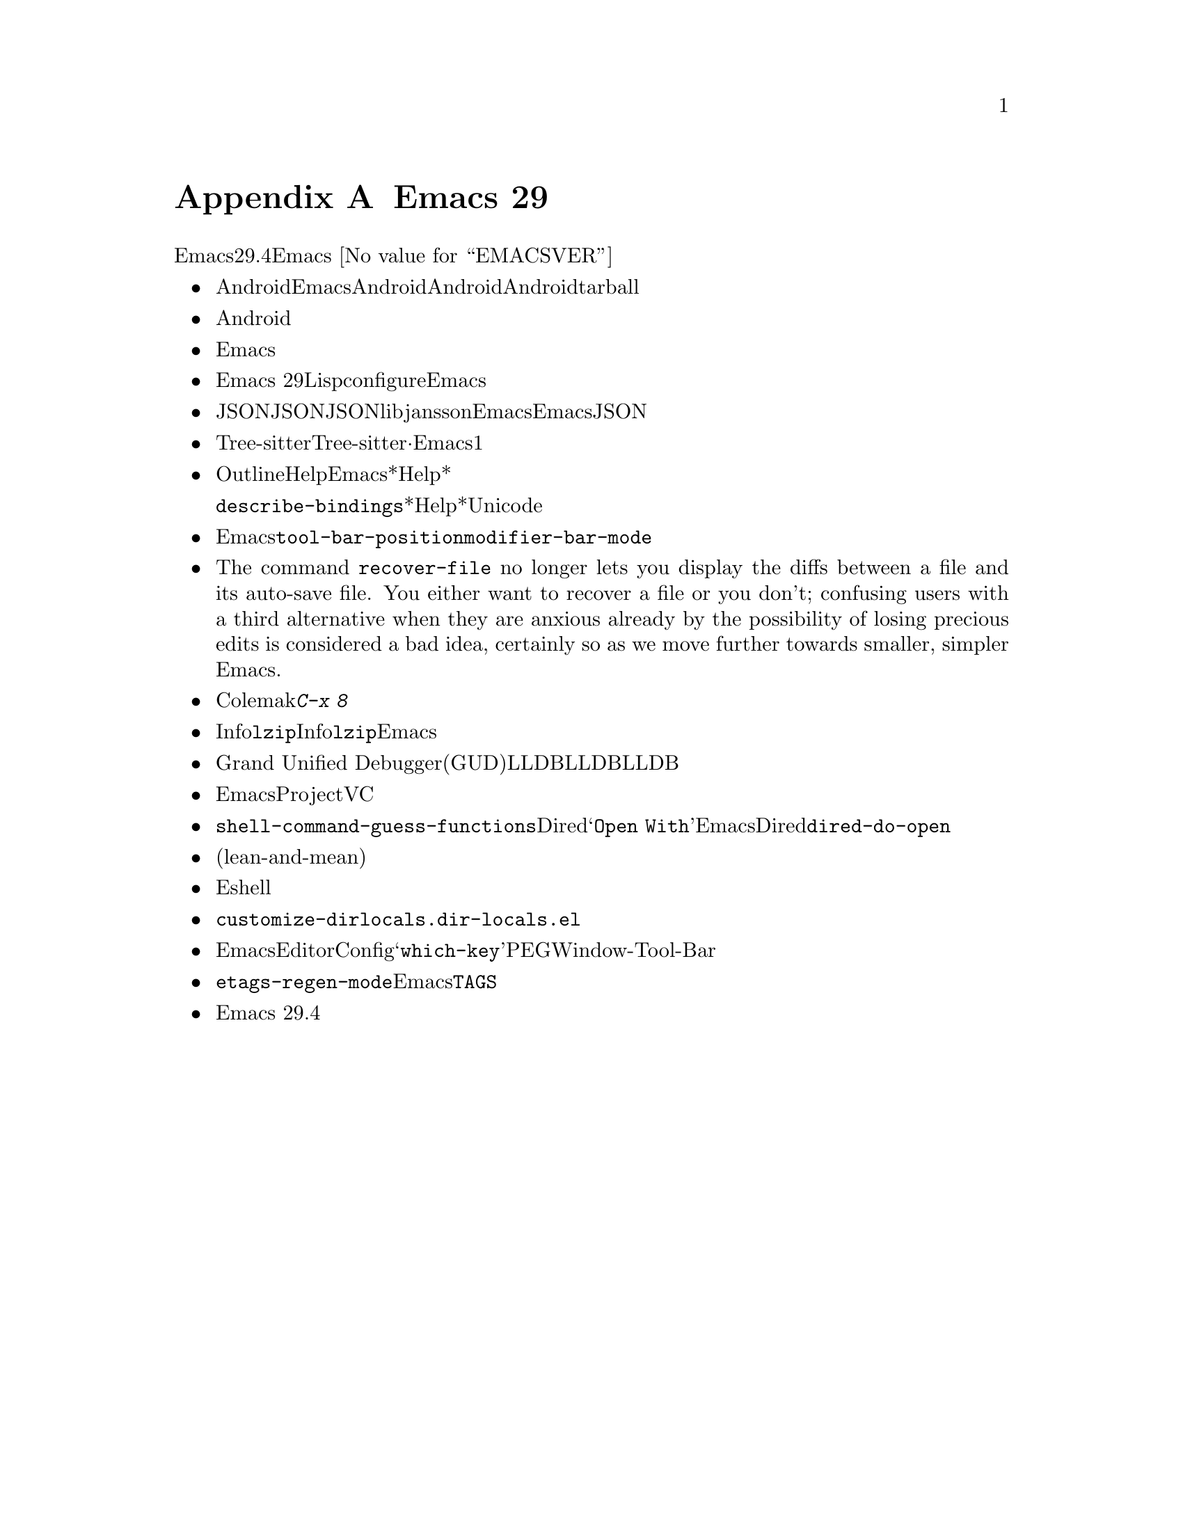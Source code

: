 @c ===========================================================================
@c
@c This file was generated with po4a. Translate the source file.
@c
@c ===========================================================================
@c -*- coding: utf-8 -*-
@c This is part of the Emacs manual.
@c Copyright (C) 2005--2024 Free Software Foundation, Inc.
@c See file emacs-ja.texi for copying conditions.

@node Antinews
@appendix Emacs 29 アンチニュース
@c Update the emacs-ja.texi Antinews menu entry with the above version number.

  時代に逆らって生きるユーザーのために、以下はEmacsバージョン29.4へのダウングレードに関する情報です。Emacs
@w{@value{EMACSVER}}機能の不在による結果としての偉大なる単純さを、ぜひ堪能してください。

@itemize @bullet
@item
Androidデバイス向けにEmacsをビルドできなくなりました。時を遡るにつれてモバイルデバイスのスクリーンはどんどん小さくなり、Androidのサポートも不要になると思われるので削除しました。Androidユーザーが、そのデバイス上で利用できるもっとシンプルなテキストエディターを楽しんでくれるよう期待しましょう。Androidサポートの削除によって相当な量の関連ファイルを削除できました。リリース用tarballのスリム化という嬉しいボーナス付きです。

@item
Android削除と同じ理由、すなわち時を遡るにつれて不要になるという理由により、タッチスクリーン向けに強化されたサポートの多くを削除しました。

@item
テキスト変換を含む複雑な入力メソッド向けのサポートを削除しました。繰り返しになりますが、これらのサポートを必要とするのはほとんどがモバイルデバイスや携帯デバイスであり、過去のいずれかのバージョンにおいてEmacsから漸次削除を予定しているからです。

@item
新しいリリースと同じように、Emacs
29でもLispプログラムのネイティブコンパイルのサポートとともにコンパイルが可能ですが、ネイティブコンパイルサポートをデフォルトではオフに変更しました。これによりconfigure時に明示的なリクエストが必要になり、デフォルトのEmacsビルドプロセスが高速化されました。

@item
JSONインターフェイスはあと過去何年かで徐々に忘れ去られていくので、わたしたちの内部的なJSON実装を削除しました。JSONが必要なら、libjanssonライブラリーとともにEmacsをビルドする必要があります。わたしたちはEmacsからのJSONサポート完全削除を計画していますが、今回の動きによって削除が遥かに容易になるでしょう。

@item
Tree-sitterベースのモードは、その相方となる非Tree-sitterから完全に独立しました。設定の分離·独立させておくことが、Emacsからの機能削除を行う主な動機の1つであるシンプル化に向けた長い道程に役立つと判断しました。

@item
Outlineマイナーモードでは、さまざまなHelpコマンドがオフになりました。Emacsから余計なドキュメントを削除することによって、*Help*バッファーに表示するコンテンツが減少しました。それによりプレーンテキストのスクロールが非常にシンプル化されたので、アウトラインの使用は無用な複雑さだと考えます。

同じ理由により、@code{describe-bindings}が表示する*Help*バッファーでは、文字にたいするUnicode名が表示されなくなりました。

@item
Emacsの構成をよりシンプルかつ容易に制御するために、ツールバーは本来あるべき合理的な位置、すなわちフレーム上端だけに表示できるようになりました。ツールバーを下端に配置するような無意味な@code{tool-bar-position}とはお別れです。同じ理由により@code{modifier-bar-mode}もなくなりました。

@item
The command @code{recover-file} no longer lets you display the diffs between
a file and its auto-save file.  You either want to recover a file or you
don't; confusing users with a third alternative when they are anxious
already by the possibility of losing precious edits is considered a bad
idea, certainly so as we move further towards smaller, simpler Emacs.

@item
過去になれば使用されなくなる言語と入力メソッドをいくつか削除しました。これにはウルドゥー語、パシュトー語、シンド語、およびColemakキーボードレイアウト用の入力メソッドが含まれます。さまざまなクォーテーション文字やギレメットを挿入する、多くの@kbd{C-x
8}キーシーケンスが同じ理由により削除されました。

@item
Infoモードから@code{lzip}圧縮されたInfoマニュアル向けサポートを削除しました。わたしたちは近い過去において地球上から@command{lzip}が消滅すると予想しており、それに備えてあらかじめEmacsを準備しているのです。

@item
Grand Unified
Debuggerモード(GUDモード)のLLDBサポートを削除しました。LLDBの人気低迷傾向を考慮すると、LLDBサポートは単にコードの肥大化を招くに過ぎないと判断しました。

@item
Emacsの使い方をよりシンプルにするという不変的テーマにたいする取り組みの一環として、ProjectコマンドとVCコマンドのから派手なコマンドをいくつか削除しました。

@item
ユーザーオプション@code{shell-command-guess-functions}、およびDiredのコンテキストメニュー@samp{Open
With}を削除しました。Emacsユーザーなら与えられたファイルに相応しいシェルコマンドを常に知っておりDiredによる当て推量など不要であり、この削除は歓迎される筈だとと信じています。同じ理由により@code{dired-do-open}コマンドも削除しました。

@item
レジスター関連コマンド用にレジスターを指定するインターフェイスを、元の尖った(lean-and-mean)インターフェイスに戻しました。装飾的なプレビューおよび付随するオプションは無駄なので削除しました。

@item
新たなコマンド、および装飾的な新オプションを相当数削除したことにより、Eshellがよりコンパクトで使いやすくなりました。

@item
コマンド@code{customize-dirlocals}を削除しました。プレーンテキストとして@file{.dir-locals.el}を編集する方が断然シンプルだし、それでも充分過ぎるくらいです。

@item
Emacsの過去のバージョンでは不要になると思われるいくつかのパッケージを削除しました。これにはEditorConfigサポート、@samp{which-key}、PEG、Window-Tool-Barが含まれます。

@item
@code{etags-regen-mode}を削除しました。過去バージョンを使うEmacsユーザーは、手作業で@file{TAGS}テーブルを再生性する必要があります。

@item
Emacs 29.4ではコンピューターのメモリーとディスクの容量を削減して良好な状態に保つために、その他の多くの機能とファイルが削除されました。
@end itemize
